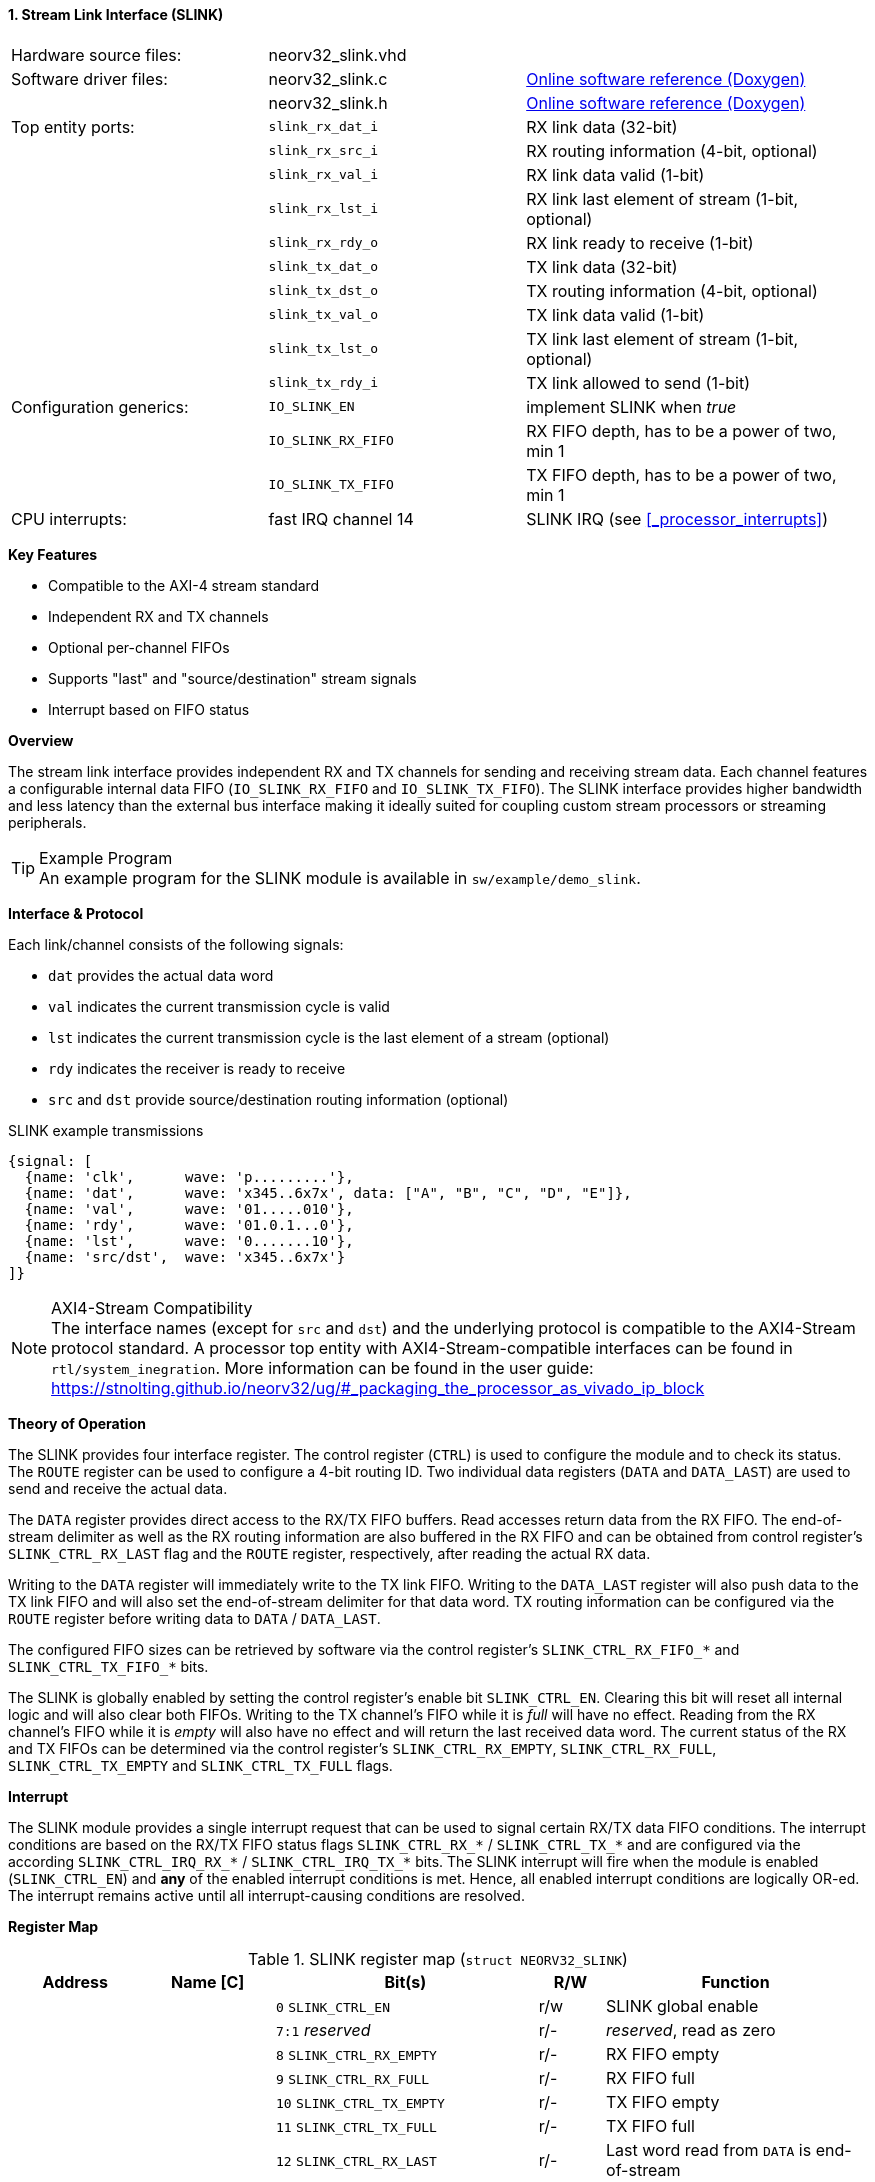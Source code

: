 <<<
:sectnums:
==== Stream Link Interface (SLINK)

[cols="<3,<3,<4"]
[grid="none"]
|=======================
| Hardware source files:  | neorv32_slink.vhd   |
| Software driver files:  | neorv32_slink.c     | link:https://stnolting.github.io/neorv32/sw/neorv32__slink_8c.html[Online software reference (Doxygen)]
|                         | neorv32_slink.h     | link:https://stnolting.github.io/neorv32/sw/neorv32__slink_8h.html[Online software reference (Doxygen)]
| Top entity ports:       | `slink_rx_dat_i`    | RX link data (32-bit)
|                         | `slink_rx_src_i`    | RX routing information (4-bit, optional)
|                         | `slink_rx_val_i`    | RX link data valid (1-bit)
|                         | `slink_rx_lst_i`    | RX link last element of stream (1-bit, optional)
|                         | `slink_rx_rdy_o`    | RX link ready to receive (1-bit)
|                         | `slink_tx_dat_o`    | TX link data (32-bit)
|                         | `slink_tx_dst_o`    | TX routing information (4-bit, optional)
|                         | `slink_tx_val_o`    | TX link data valid (1-bit)
|                         | `slink_tx_lst_o`    | TX link last element of stream (1-bit, optional)
|                         | `slink_tx_rdy_i`    | TX link allowed to send (1-bit)
| Configuration generics: | `IO_SLINK_EN`       | implement SLINK when _true_
|                         | `IO_SLINK_RX_FIFO`  | RX FIFO depth, has to be a power of two, min 1
|                         | `IO_SLINK_TX_FIFO`  | TX FIFO depth, has to be a power of two, min 1
| CPU interrupts:         | fast IRQ channel 14 | SLINK IRQ (see <<_processor_interrupts>>)
|=======================

**Key Features**

* Compatible to the AXI-4 stream standard
* Independent RX and TX channels
* Optional per-channel FIFOs
* Supports "last" and "source/destination" stream signals
* Interrupt based on FIFO status


**Overview**

The stream link interface provides independent RX and TX channels for sending and receiving stream data.
Each channel features a configurable internal data FIFO (`IO_SLINK_RX_FIFO` and `IO_SLINK_TX_FIFO`). The
SLINK interface provides higher bandwidth and less latency than the external bus interface making it
ideally suited for coupling custom stream processors or streaming peripherals.

.Example Program
[TIP]
An example program for the SLINK module is available in `sw/example/demo_slink`.


**Interface & Protocol**

Each link/channel consists of the following signals:

* `dat` provides the actual data word
* `val` indicates the current transmission cycle is valid
* `lst` indicates the current transmission cycle is the last element of a stream (optional)
* `rdy` indicates the receiver is ready to receive
* `src` and `dst` provide source/destination routing information (optional)

.SLINK example transmissions
[wavedrom, format="svg", align="center"]
----
{signal: [
  {name: 'clk',      wave: 'p.........'},
  {name: 'dat',      wave: 'x345..6x7x', data: ["A", "B", "C", "D", "E"]},
  {name: 'val',      wave: '01.....010'},
  {name: 'rdy',      wave: '01.0.1...0'},
  {name: 'lst',      wave: '0.......10'},
  {name: 'src/dst',  wave: 'x345..6x7x'}
]}
----

.AXI4-Stream Compatibility
[NOTE]
The interface names (except for `src` and `dst`) and the underlying protocol is compatible to the AXI4-Stream
protocol standard. A processor top entity with AXI4-Stream-compatible interfaces can be found in
`rtl/system_inegration`. More information can be found in the user guide:
https://stnolting.github.io/neorv32/ug/#_packaging_the_processor_as_vivado_ip_block


**Theory of Operation**

The SLINK provides four interface register. The control register (`CTRL`) is used to configure the module and to
check its status. The `ROUTE` register can be used to configure a 4-bit routing ID. Two individual data registers
(`DATA` and `DATA_LAST`) are used to send and receive the actual data.

The `DATA` register provides direct access to the RX/TX FIFO buffers. Read accesses return data from the RX FIFO.
The end-of-stream delimiter as well as the RX routing information are also buffered in the RX FIFO and can be obtained
from control register's `SLINK_CTRL_RX_LAST` flag and the `ROUTE` register, respectively, after reading the actual RX data.

Writing to the `DATA` register will immediately write to the TX link FIFO. Writing to the `DATA_LAST` register will
also push data to the TX link FIFO and will also set the end-of-stream delimiter for that data word. TX routing
information can be configured via the `ROUTE` register before writing data to `DATA` / `DATA_LAST`.

The configured FIFO sizes can be retrieved by software via the control register's `SLINK_CTRL_RX_FIFO_*` and
`SLINK_CTRL_TX_FIFO_*` bits.

The SLINK is globally enabled by setting the control register's enable bit `SLINK_CTRL_EN`. Clearing this bit will
reset all internal logic and will also clear both FIFOs. Writing to the TX channel's FIFO while it is _full_ will
have no effect. Reading from the RX channel's FIFO while it is _empty_ will also have no effect and will return
the last received data word. The current status of the RX and TX FIFOs can be determined via the control register's
`SLINK_CTRL_RX_EMPTY`, `SLINK_CTRL_RX_FULL`, `SLINK_CTRL_TX_EMPTY` and `SLINK_CTRL_TX_FULL` flags.


**Interrupt**

The SLINK module provides a single interrupt request that can be used to signal certain RX/TX data FIFO conditions.
The interrupt conditions are based on the RX/TX FIFO status flags `SLINK_CTRL_RX_*` / `SLINK_CTRL_TX_*` and are
configured via the according `SLINK_CTRL_IRQ_RX_*` / `SLINK_CTRL_IRQ_TX_*` bits. The SLINK interrupt will fire when the
module is enabled (`SLINK_CTRL_EN`) and **any** of the enabled interrupt conditions is met. Hence, all enabled interrupt
conditions are logically OR-ed. The interrupt remains active until all interrupt-causing conditions are resolved.


**Register Map**

.SLINK register map (`struct NEORV32_SLINK`)
[cols="<2,<2,<4,^1,<4"]
[options="header",grid="all"]
|=======================
| Address | Name [C] | Bit(s) | R/W | Function
.15+<| `0xffec0000` .15+<| `CTRL` <| `0`    `SLINK_CTRL_EN`                                    ^| r/w <| SLINK global enable
                                  <| `7:1`   _reserved_                                        ^| r/- <| _reserved_, read as zero
                                  <| `8`    `SLINK_CTRL_RX_EMPTY`                              ^| r/- <| RX FIFO empty
                                  <| `9`    `SLINK_CTRL_RX_FULL`                               ^| r/- <| RX FIFO full
                                  <| `10`   `SLINK_CTRL_TX_EMPTY`                              ^| r/- <| TX FIFO empty
                                  <| `11`   `SLINK_CTRL_TX_FULL`                               ^| r/- <| TX FIFO full
                                  <| `12`   `SLINK_CTRL_RX_LAST`                               ^| r/- <| Last word read from `DATA` is end-of-stream
                                  <| `15:13` _reserved_                                        ^| r/- <| _reserved_, read as zero
                                  <| `16`   `SLINK_CTRL_IRQ_RX_NEMPTY`                         ^| r/w <| Fire interrupt if RX FIFO not empty
                                  <| `17`   `SLINK_CTRL_IRQ_RX_FULL`                           ^| r/w <| Fire interrupt if RX FIFO full
                                  <| `18`   `SLINK_CTRL_IRQ_TX_EMPTY`                          ^| r/w <| Fire interrupt if TX FIFO empty
                                  <| `19`   `SLINK_CTRL_IRQ_TX_NFULL`                          ^| r/w <| Fire interrupt if TX FIFO not full
                                  <| `23:20` _reserved_                                        ^| r/- <| _reserved_, read as zero
                                  <| `27:24` `SLINK_CTRL_RX_FIFO_MSB : SLINK_CTRL_RX_FIFO_LSB` ^| r/- <| log2(RX FIFO size)
                                  <| `31:28` `SLINK_CTRL_TX_FIFO_MSB : SLINK_CTRL_TX_FIFO_LSB` ^| r/- <| log2(TX FIFO size)
.3+<| `0xffec0004` .3+<| `ROUTE` <| `3:0`  ^| -/w <| TX destination routing information (`slink_tx_dst_o`)
                                 <| `3:0`  ^| r/- <| RX source routing information (`slink_rx_src_i`)
                                 <| `31:4` ^| r/- <| _reserved_, read as zero
| `0xffec0008` | `DATA`      | `31:0` | r/w | Write data to TX FIFO; read data from RX FIFO
| `0xffec000c` | `DATA_LAST` | `31:0` | r/w | Write data to TX FIFO (and also set end-of-stream delimiter); read data from RX FIFO
|=======================
